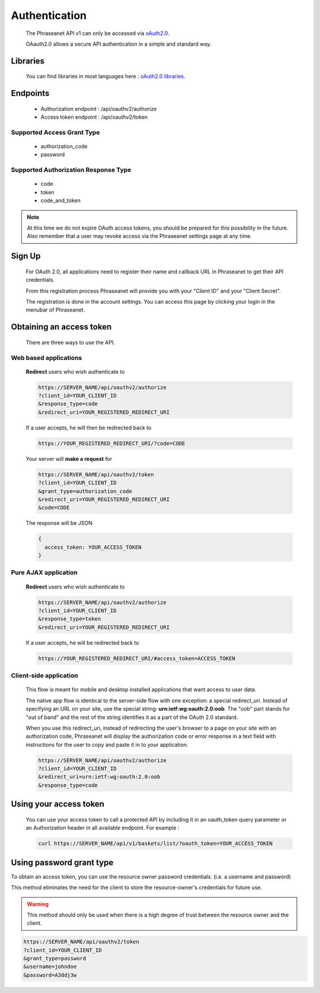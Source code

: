 Authentication
==============

  The Phraseanet API v1 can only be accessed via `oAuth2.0`_.

  OAauth2.0 allows a secure API authentication in a simple and standard way.


Libraries
---------

  You can find libraries in most languages here :
  `oAuth2.0 libraries`_.

Endpoints
---------

  * Authorization endpoint : /api/oauthv2/authorize
  * Access token endpoint : /api/oauthv2/token

Supported Access Grant Type
~~~~~~~~~~~~~~~~~~~~~~~~~~~
  * authorization_code
  * password

Supported Authorization Response Type
~~~~~~~~~~~~~~~~~~~~~~~~~~~~~~~~~~~~~
  * code
  * token
  * code_and_token

.. note:: At this time we do not expire OAuth access tokens, you should be prepared for
    this possibility in the future. Also remember that a user may revoke access
    via the Phraseanet settings page at any time.

Sign Up
-------

  For OAuth 2.0, all applications need to register their name and callback URL
  in Phraseanet to get their API credentials.

  From this registration process Phraseanet will provide you with your
  "Client ID" and your "Client Secret".

  The registration is done in the account settings. You can access this page
  by clicking your login in the menubar of Phraseanet.

Obtaining an access token
-------------------------

  There are three ways to use the API.

Web based applications
~~~~~~~~~~~~~~~~~~~~~~

  **Redirect** users who wish authenticate to

  .. code-block:: bash

    https://SERVER_NAME/api/oauthv2/authorize
    ?client_id=YOUR_CLIENT_ID
    &response_type=code
    &redirect_uri=YOUR_REGISTERED_REDIRECT_URI

  If a user accepts, he will then be redirected back to

  .. code-block:: bash

    https://YOUR_REGISTERED_REDIRECT_URI/?code=CODE

  Your server will **make a request** for

  .. code-block:: bash

    https://SERVER_NAME/api/oauthv2/token
    ?client_id=YOUR_CLIENT_ID
    &grant_type=authorization_code
    &redirect_uri=YOUR_REGISTERED_REDIRECT_URI
    &code=CODE


  The response will be JSON

  .. code-block:: javascript

      {
        access_token: YOUR_ACCESS_TOKEN
      }

Pure AJAX application
~~~~~~~~~~~~~~~~~~~~~

  **Redirect** users who wish authenticate to

  .. code-block:: bash

    https://SERVER_NAME/api/oauthv2/authorize
    ?client_id=YOUR_CLIENT_ID
    &response_type=token
    &redirect_uri=YOUR_REGISTERED_REDIRECT_URI

  If a user accepts, he will be redirected back to

  .. code-block:: bash

    https://YOUR_REGISTERED_REDIRECT_URI/#access_token=ACCESS_TOKEN

Client-side application
~~~~~~~~~~~~~~~~~~~~~~~

  This flow is meant for mobile and desktop installed applications that want
  access to user data.

  The native app flow is identical to the server-side flow with one exception:
  a special redirect_uri. Instead of specifying an URL on your site, use the
  special string: **urn:ietf:wg:oauth:2.0:oob**. The "oob" part stands for
  "out of band" and the rest of the string identifies it as a part of
  the OAuth 2.0 standard.

  When you use this redirect_uri, instead of redirecting the user's browser
  to a page on your site with an authorization code, Phraseanet will display
  the authorization code or error response in a text field with instructions
  for the user to copy and paste it in to your application.

  .. code-block:: bash

    https://SERVER_NAME/api/oauthv2/authorize
    ?client_id=YOUR_CLIENT_ID
    &redirect_uri=urn:ietf:wg:oauth:2.0:oob
    &response_type=code


Using your access token
-----------------------

  You can use your access token to call a protected API by including it
  in an oauth_token query parameter or an Authorization header
  in all available endpoint.
  For example :

  .. code-block:: bash

      curl https://SERVER_NAME/api/v1/baskets/list/?oauth_token=YOUR_ACCESS_TOKEN


Using password grant type
-------------------------

To obtain an access token, you can use the resource owner password credentials.
(i.e. a username and password)

This method eliminates the need for the client to store the
resource-owner's credentials for future use.

.. warning::
    This method should only be used when there is a high degree of trust between the
    resource owner and the client.

.. seealso::
    See `RFC oAuth v2 draft #10`_.

.. code-block:: bash

    https://SERVER_NAME/api/oauthv2/token
    ?client_id=YOUR_CLIENT_ID
    &grant_type=password
    &username=johndoe
    &password=A3ddj3w

.. _oAuth2.0: http://oauth.net/2/
.. _oAuth2.0 libraries: http://oauth.net/code/
.. _RFC oAuth v2 draft #10: http://tools.ietf.org/html/draft-ietf-oauth-v2-10#section-4.1.2

